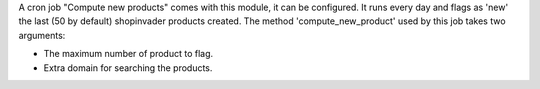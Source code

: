 A cron job "Compute new products" comes with this module, it can be configured.
It runs every day and flags as 'new' the last (50 by default) shopinvader products created.
The method 'compute_new_product' used by this job takes two arguments:

* The maximum number of product to flag.
* Extra domain for searching the products.

